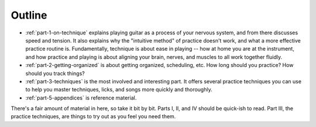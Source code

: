 Outline
-------

* :ref:`part-1-on-technique` explains playing guitar as a process of your nervous system, and from there discusses speed and tension.  It also explains why the "intuitive method" of practice doesn't work, and what a more effective practice routine is.  Fundamentally, technique is about ease in playing -- how at home you are at the instrument, and how practice and playing is about aligning your brain, nerves, and muscles to all work together fluidly.

* :ref:`part-2-getting-organized` is about getting organized, scheduling, etc.  How long should you practice?  How should you track things?

* :ref:`part-3-techniques` is the most involved and interesting part.  It offers several practice techniques you can use to help you master techniques, licks, and songs more quickly and thoroughly.

* :ref:`part-5-appendices` is reference material.

There's a fair amount of material in here, so take it bit by bit.  Parts I, II, and IV should be quick-ish to read.  Part III, the practice techniques, are things to try out as you feel you need them.
